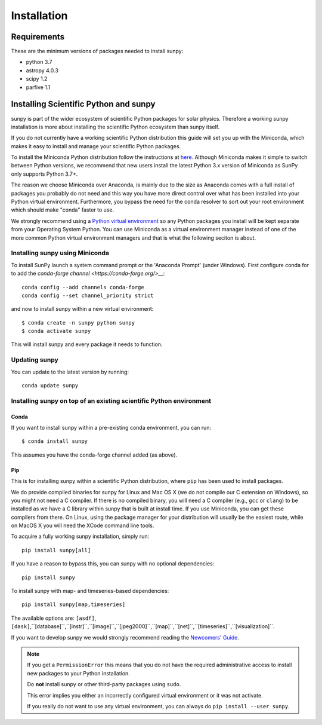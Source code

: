 ************
Installation
************

Requirements
============

These are the minimum versions of packages needed to install sunpy:

- python 3.7
- astropy 4.0.3
- scipy 1.2
- parfive 1.1

Installing Scientific Python and sunpy
======================================

sunpy is part of the wider ecosystem of scientific Python packages for solar physics.
Therefore a working sunpy installation is more about installing the scientific Python ecosystem than sunpy itself.

If you do not currently have a working scientific Python distribution this guide will set you up with the Miniconda, which makes it easy to install and manage your scientific Python packages.

To install the Miniconda Python distribution follow the instructions at
`here <https://docs.conda.io/projects/conda/en/latest/user-guide/install/index.html>`__.
Although Miniconda makes it simple to switch between Python versions, we recommend that new users install
the latest Python 3.x version of Miniconda as SunPy only supports Python 3.7+.

The reason we choose Miniconda over Anaconda, is mainly due to the size as Anaconda comes with a full install of packages you probably do not need and this way you have more direct control over what has been installed into your Python virtual environment.
Furthermore, you bypass the need for the conda resolver to sort out your root environment which should make "conda" faster to use.

We strongly recommend using a `Python virtual environment <https://packaging.python.org/guides/installing-using-pip-and-virtual-environments/>`__ so any Python packages you install will be kept separate from your Operating System Python.
You can use Miniconda as a virtual environment manager instead of one of the more common Python virtual environment managers and that is what the following seciton is about.

Installing sunpy using Miniconda
--------------------------------

To install SunPy launch a system command prompt or the 'Anaconda Prompt' (under Windows).
First configure conda for to add the `conda-forge channel <https://conda-forge.org/>__`::

    conda config --add channels conda-forge
    conda config --set channel_priority strict

and now to install sunpy within a new virtual environment::

    $ conda create -n sunpy python sunpy
    $ conda activate sunpy

This will install sunpy and every package it needs to function.

Updating sunpy
--------------

You can update to the latest version by running::

    conda update sunpy

Installing sunpy on top of an existing scientific Python environment
--------------------------------------------------------------------

Conda
^^^^^

If you want to install sunpy within a pre-existing conda environment, you can run::

    $ conda install sunpy

This assumes you have the conda-forge channel added (as above).

Pip
^^^

This is for installing sunpy within a scientific Python distribution, where ``pip`` has been used to install  packages.

We do provide compiled binaries for sunpy for Linux and Mac OS X (we do not compile our C extension on Windows), so you might not need a C compiler.
If there is no compiled binary, you will need a C compiler (e.g., ``gcc`` or ``clang``) to be installed as we have a C library within sunpy that is built at install time.
If you use Miniconda, you can get these compilers from there.
On Linux, using the package manager for your distribution will usually be the easiest route, while on MacOS X you will need the XCode command line tools.

To acquire a fully working sunpy installation, simply run::

    pip install sunpy[all]

If you have a reason to bypass this, you can sunpy with no optional dependencies::

    pip install sunpy

To install sunpy with map- and timeseries-based dependencies::

    pip install sunpy[map,timeseries]

The available options are: ``[asdf]``, ``[dask]``,``[database]``,``[instr]``,``[image]``,``[jpeg2000]``,``[map]``,``[net]``,``[timeseries]``,``[visualization]``.

If you want to develop sunpy we would strongly recommend reading the `Newcomers' Guide <https://docs.sunpy.org/en/latest/dev_guide/newcomers.html>`__.

.. note::
    If you get a ``PermissionError`` this means that you do not have the required administrative access to install new packages to your Python installation.

    Do **not** install sunpy or other third-party packages using ``sudo``.

    This error implies you either an incorrectly configured virtual environment or it was not activate.

    If you really do not want to use any virtual environment, you can always do ``pip install --user sunpy``.
